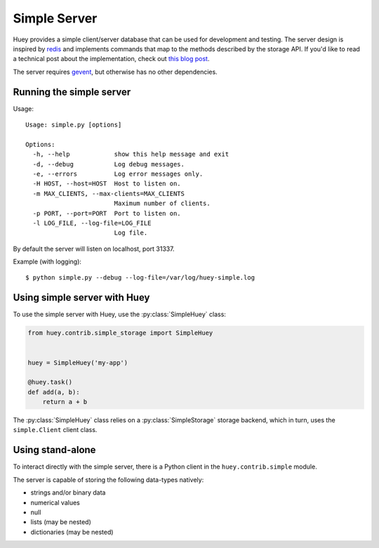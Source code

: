 .. _simple:

Simple Server
-------------

Huey provides a simple client/server database that can be used for development
and testing. The server design is inspired by `redis <https://redis.io>`_ and
implements commands that map to the methods described by the storage API. If
you'd like to read a technical post about the implementation, check out
`this blog post <http://charlesleifer.com/blog/building-a-simple-redis-server-with-python/>`_.

The server requires `gevent <https://www.gevent.org/>`_, but otherwise has no
other dependencies.

Running the simple server
^^^^^^^^^^^^^^^^^^^^^^^^^

Usage::

    Usage: simple.py [options]

    Options:
      -h, --help            show this help message and exit
      -d, --debug           Log debug messages.
      -e, --errors          Log error messages only.
      -H HOST, --host=HOST  Host to listen on.
      -m MAX_CLIENTS, --max-clients=MAX_CLIENTS
                            Maximum number of clients.
      -p PORT, --port=PORT  Port to listen on.
      -l LOG_FILE, --log-file=LOG_FILE
                            Log file.

By default the server will listen on localhost, port 31337.

Example (with logging)::

    $ python simple.py --debug --log-file=/var/log/huey-simple.log


Using simple server with Huey
^^^^^^^^^^^^^^^^^^^^^^^^^^^^^

To use the simple server with Huey, use the :py:class:`SimpleHuey` class:

.. code-block:: python

    from huey.contrib.simple_storage import SimpleHuey


    huey = SimpleHuey('my-app')

    @huey.task()
    def add(a, b):
        return a + b

The :py:class:`SimpleHuey` class relies on a :py:class:`SimpleStorage` storage
backend, which in turn, uses the ``simple.Client`` client class.


Using stand-alone
^^^^^^^^^^^^^^^^^

To interact directly with the simple server, there is a Python client in the
``huey.contrib.simple`` module.

The server is capable of storing the following data-types natively:

* strings and/or binary data
* numerical values
* null
* lists (may be nested)
* dictionaries (may be nested)

.. py:class:: Client([host='127.0.0.1'[, port=31337]])

    Client for interacting with the simple server.

    :param host: Host the server is running on.
    :param port: Port the server is running on.

    .. py:method:: connect()

        Connect to the server.

        .. note:: Must be called before using any client methods.

    .. py:method:: enqueue(queue, data)

        Add data to a FIFO queue.

        :param str queue: queue name.
        :param data: one of the supported data-types.

    .. py:method:: dequeue(queue)

        Pop data from a FIFO queue.

        :param str queue: queue name.
        :returns: oldest data that was inserted into the queue or ``None`` if
            the queue is empty.

    .. py:method:: unqueue(queue, data)

        Remove the data from the queue, if present in the queue.

        :param str queue: queue name.
        :param data: one of the supported data-types.
        :returns: number of items removed.

    .. py:method:: queue_size(queue)

        :param str queue: queue name.
        :returns: number of items in the queue.

    .. py:method:: flush_queue(queue)

        Clear all items from the queue.

        :param str queue: queue name.
        :returns: number of items removed from the queue.

    .. py:method:: add_to_schedule(data, ts)

        Add timestamped data to the schedule.

        :param data: one of the supported data-types.
        :param datetime ts: timestamp associated with the data.

    .. py:method:: read_schedule(ts)

        Read the schedule and return any data whose timestamp is older-than or
        equal-to the given timestamp.

        Once an item has been read from the schedule, it is removed.

        :param datetime ts: timestamp associated with the data.
        :returns: a list of scheduled data.

    .. py:method:: schedule_size()

        :returns: number of items in schedule.

    .. py:method:: schedule_size()

        :returns: number of items in schedule.

    .. py:method:: flush_schedule()

        Clear all scheduled data.

        :returns: number of items removed.

    .. py:method:: set(key, value)

        Put data in the key/value store.

        :param key: string key.
        :param value: one of the supported data-types.
        :returns: 1 on success

    .. py:method:: get(key)

        Non-destructively read data from the key/value store.

        :param key: string key.
        :returns: data associated with key or ``None`` if key not found.

    .. py:method:: pop_data(key)

        Destructively read data from the key/value store.

        :param key: string key.
        :returns: data associated with key or ``None`` if key not found.

    .. py:method:: mset([__data=None[, **kwargs]])

        Insert multiple key/value pairs into the database. This method may be
        called with either a dictionary or using keyword-arguments.

        :returns: Number of items set.

    .. py:method:: mget(*keys)

        Non-destructively read multiple keys and return a list containing the
        associated value. If a key does not exist, then it's value will be
        ``None``.

        :returns: List of data at each of the given keys.

    .. py:method:: mpop(*keys)

        Destructively read multiple keys and return a list containing the
        associated value. If a key does not exist, then it's value will be
        ``None``.

        :returns: List of data at each of the given keys.

    .. py:method:: has_data_for_key(key)

        :returns: Boolean indicating if the key exists.

    .. py:method:: put_if_empty(key, value)

        Store the key/value pair only if the key does not already exist.

        :returns: 1 on success, 0 if key already existed.

    .. py:method:: result_store_size()

        :returns: number of key/value pairs stored.

    .. py:method:: flush_results()

        Clear all key/value pairs.

        :returns: number of key/value pairs removed.

    .. py:method:: flush_all()

        Flush all queues, schedule and key/value pairs.
